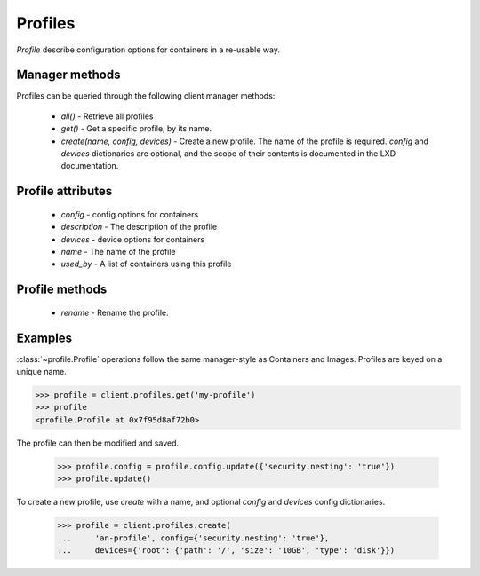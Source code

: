 Profiles
========

`Profile` describe configuration options for containers in a re-usable way.


Manager methods
---------------

Profiles can be queried through the following client manager
methods:

  - `all()` - Retrieve all profiles
  - `get()` - Get a specific profile, by its name.
  - `create(name, config, devices)` - Create a new profile. The name of the
    profile is required. `config` and `devices` dictionaries are optional,
    and the scope of their contents is documented in the LXD documentation.


Profile attributes
------------------

  - `config` - config options for containers
  - `description` - The description of the profile
  - `devices` - device options for containers
  - `name` - The name of the profile
  - `used_by` - A list of containers using this profile


Profile methods
---------------

  - `rename` - Rename the profile.


Examples
--------

:class:`~profile.Profile` operations follow the same manager-style as
Containers and Images. Profiles are keyed on a unique name.

.. code-block:: python

    >>> profile = client.profiles.get('my-profile')
    >>> profile
    <profile.Profile at 0x7f95d8af72b0>


The profile can then be modified and saved.

    >>> profile.config = profile.config.update({'security.nesting': 'true'})
    >>> profile.update()


To create a new profile, use `create` with a name, and optional `config`
and `devices` config dictionaries.

    >>> profile = client.profiles.create(
    ...     'an-profile', config={'security.nesting': 'true'},
    ...     devices={'root': {'path': '/', 'size': '10GB', 'type': 'disk'}})
